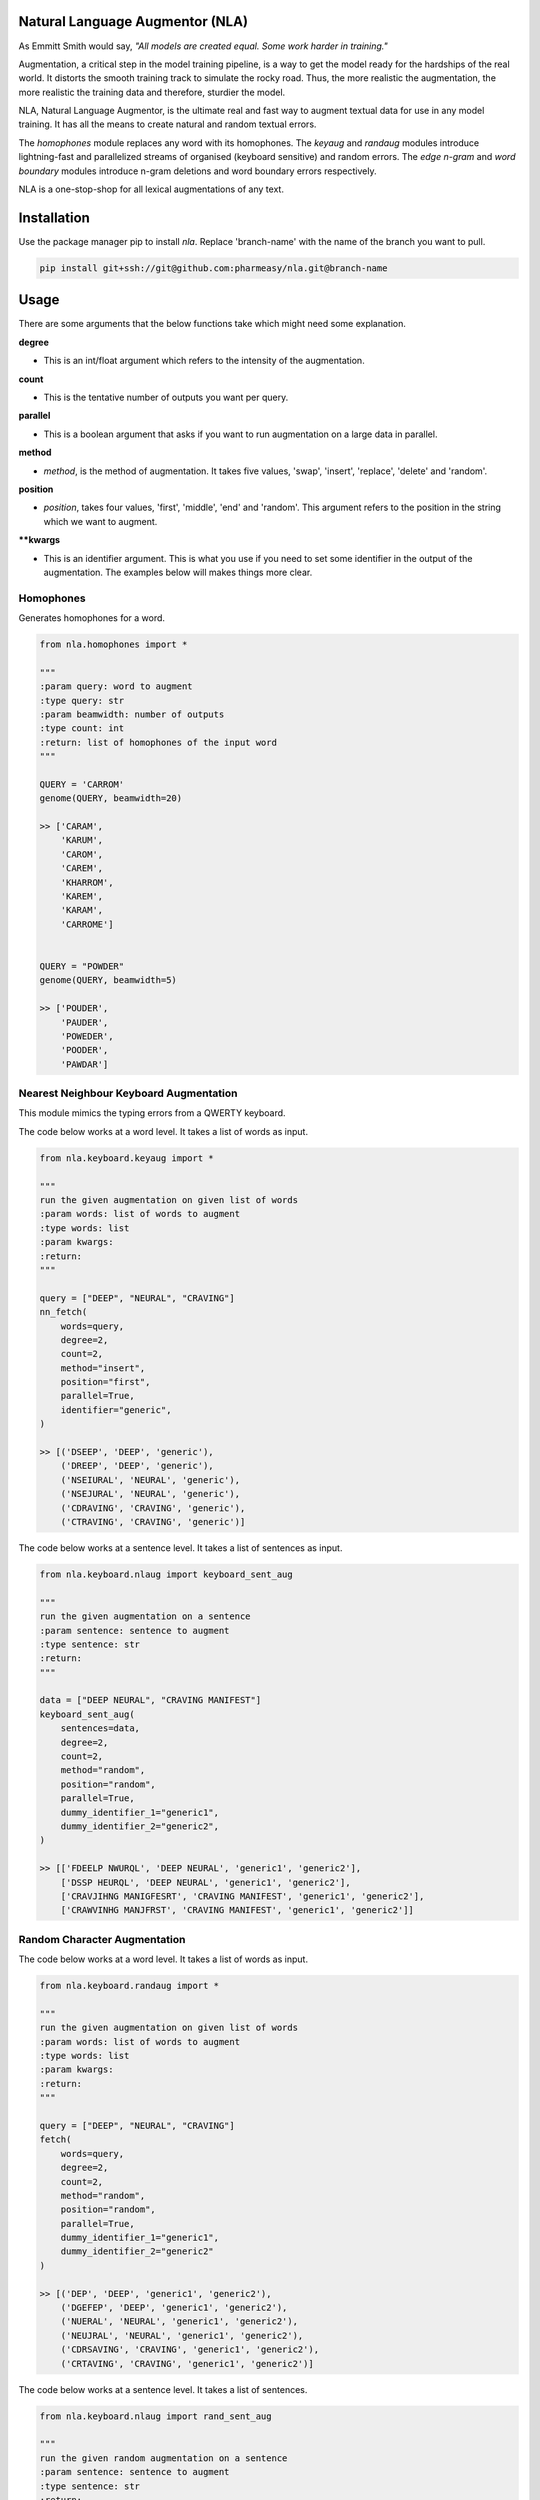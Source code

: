 .. image:: https://img.shields.io/badge/code%20style-black-000000.svg
   :target: https://github.com/psf/black
   :alt: Code style

.. image:: https://img.shields.io/badge/Maintained%3F-yes-green.svg
   :target: https://GitHub.com/Naereen/StrapDown.js/graphs/commit-activity
   :alt: Maintenance

.. image:: https://img.shields.io/badge/python-3.above-blue.svg
   :target: https://img.shields.io/badge/python-3.above-blue.svg
   :alt: versions


Natural Language Augmentor (NLA)
=================================
As Emmitt Smith would say, *"All models are created equal. Some work harder in training."*

Augmentation, a critical step in the model training pipeline, is a way to get the model
ready for the hardships of the real world. It distorts the smooth training track to
simulate the rocky road. Thus, the more realistic the augmentation, the more realistic
the training data and therefore, sturdier the model.

NLA, Natural Language Augmentor, is the ultimate real and fast way to augment
textual data for use in any model training. It has all the means to create natural
and random textual errors.

The *homophones* module replaces any word with its homophones.
The *keyaug* and *randaug* modules introduce lightning-fast and parallelized streams
of organised (keyboard sensitive) and random errors. The *edge n-gram* and *word boundary*
modules introduce n-gram deletions and word boundary errors respectively.

NLA is a one-stop-shop for all lexical augmentations of any text.

Installation
============
Use the package manager pip to install *nla*.
Replace 'branch-name' with the name of the branch you want to pull.

.. code-block:: sh

    pip install git+ssh://git@github.com:pharmeasy/nla.git@branch-name


Usage
=====

There are some arguments that the below functions take
which might need some explanation.

**degree**

- This is an int/float argument which refers to the intensity of
  the augmentation.

**count**

- This is the tentative number of outputs you want per query.

**parallel**

- This is a boolean argument that asks if you want to run
  augmentation on a large data in parallel.

**method**

- *method*, is the method of augmentation. It takes five values,
  'swap', 'insert', 'replace', 'delete' and 'random'.

**position**

- *position*, takes four values, 'first',
  'middle', 'end' and 'random'. This argument refers
  to the position in the string which we want to augment.

****kwargs**

- This is an identifier argument. This is what you use if you need
  to set some identifier in the output of the augmentation.
  The examples below will makes things more clear.



Homophones
------------
Generates homophones for a word.
 

.. code-block:: python
    
    from nla.homophones import *
    
    """
    :param query: word to augment
    :type query: str
    :param beamwidth: number of outputs
    :type count: int
    :return: list of homophones of the input word
    """

    QUERY = 'CARROM'
    genome(QUERY, beamwidth=20)

    >> ['CARAM',
        'KARUM',
        'CAROM',
        'CAREM',
        'KHARROM',
        'KAREM',
        'KARAM',
        'CARROME']


    QUERY = "POWDER"
    genome(QUERY, beamwidth=5)

    >> ['POUDER',
        'PAUDER',
        'POWEDER',
        'POODER',
        'PAWDAR']

Nearest Neighbour Keyboard Augmentation
----------------------------------------
This module mimics the typing errors from a QWERTY keyboard.

The code below works at a word level. It takes a list of words as input.


.. code-block:: python

    from nla.keyboard.keyaug import *

    """
    run the given augmentation on given list of words
    :param words: list of words to augment
    :type words: list
    :param kwargs:
    :return:
    """

    query = ["DEEP", "NEURAL", "CRAVING"]
    nn_fetch(
        words=query,
        degree=2,
        count=2,
        method="insert",
        position="first",
        parallel=True,
        identifier="generic",
    )

    >> [('DSEEP', 'DEEP', 'generic'),
        ('DREEP', 'DEEP', 'generic'),
        ('NSEIURAL', 'NEURAL', 'generic'),
        ('NSEJURAL', 'NEURAL', 'generic'),
        ('CDRAVING', 'CRAVING', 'generic'),
        ('CTRAVING', 'CRAVING', 'generic')]



The code below works at a sentence level. It takes a list of sentences as input.

.. code-block:: python

    from nla.keyboard.nlaug import keyboard_sent_aug

    """
    run the given augmentation on a sentence
    :param sentence: sentence to augment
    :type sentence: str
    :return:
    """

    data = ["DEEP NEURAL", "CRAVING MANIFEST"]
    keyboard_sent_aug(
        sentences=data,
        degree=2,
        count=2,
        method="random",
        position="random",
        parallel=True,
        dummy_identifier_1="generic1",
        dummy_identifier_2="generic2",
    )

    >> [['FDEELP NWURQL', 'DEEP NEURAL', 'generic1', 'generic2'],
        ['DSSP HEURQL', 'DEEP NEURAL', 'generic1', 'generic2'],
        ['CRAVJIHNG MANIGFESRT', 'CRAVING MANIFEST', 'generic1', 'generic2'],
        ['CRAWVINHG MANJFRST', 'CRAVING MANIFEST', 'generic1', 'generic2']]



Random Character Augmentation
------------------------------
The code below works at a word level. It takes a list of words as input.

.. code-block:: python

    from nla.keyboard.randaug import *

    """
    run the given augmentation on given list of words
    :param words: list of words to augment
    :type words: list
    :param kwargs:
    :return:
    """

    query = ["DEEP", "NEURAL", "CRAVING"]
    fetch(
        words=query,
        degree=2,
        count=2,
        method="random",
        position="random",
        parallel=True,
        dummy_identifier_1="generic1",
        dummy_identifier_2="generic2"
    )

    >> [('DEP', 'DEEP', 'generic1', 'generic2'),
        ('DGEFEP', 'DEEP', 'generic1', 'generic2'),
        ('NUERAL', 'NEURAL', 'generic1', 'generic2'),
        ('NEUJRAL', 'NEURAL', 'generic1', 'generic2'),
        ('CDRSAVING', 'CRAVING', 'generic1', 'generic2'),
        ('CRTAVING', 'CRAVING', 'generic1', 'generic2')]



The code below works at a sentence level. It takes a list of sentences.

.. code-block:: python

    from nla.keyboard.nlaug import rand_sent_aug

    """
    run the given random augmentation on a sentence
    :param sentence: sentence to augment
    :type sentence: str
    :return:
    """

    data = ["DEEP", "NEURAL", "CRAVING"]
    rsa = rand_sent_aug(
        sentences=data,
        degree=2,
        count=2,
        method="random",
        position="random",
        parallel=True,
        dummy_identifier_1="generic1",
        dummy_identifier_2="generic2",
    )

    >> [['DEP', 'DEEP', 'generic1', 'generic2'],
        ['DVEJEP', 'DEEP', 'generic1', 'generic2'],
        ['NKMRAL', 'NEURAL', 'generic1', 'generic2'],
        ['NEUORTAL', 'NEURAL', 'generic1', 'generic2'],
        ['CARVIGN', 'CRAVING', 'generic1', 'generic2'],
        ['CRAVIYNDG', 'CRAVING', 'generic1', 'generic2']]



Edge N-gram
----------------
Takes list of sentences.


.. code-block:: python

    from nla.edge_n_gram import *

    """
    :param queries: sentences to augment
    :type queries: list
    :param kwargs: identifiers
    :return: list of tuple with augmented sentence, original sentence and identifiers
    """

    data = ["DEEP NEURAL", "CRAVING MANIFEST"]

    edge_n_gram(
            queries=data,
            count=2,
            degree=2,
            parallel=False,
            dummy_identifier_1="generic1",
            dummy_identifier_2="generic2",
        )

    >> [[('DEE NEUR', 'DEEP NEURAL', 'generic1', 'generic2'),
        ('DEEP NEURA', 'DEEP NEURAL', 'generic1', 'generic2')],
        [('CRAVIN MANIFE', 'CRAVING MANIFEST', 'generic1', 'generic2'),
        ('CRAVI MANIFE', 'CRAVING MANIFEST', 'generic1', 'generic2')]]



Word Boundary
----------------
Takes list of sentences.


.. code-block:: python

   from nla.word_boundary import *

   """
    :param queries: sentences to augment
    :type queries: list
    :param kwargs: identifiers
    :return: list of tuple with augmented sentence, original sentence and identifiers
    """

   data = ["DEEP NEURAL", "CRAVING MANIFEST"]

   word_boundary(
            queries=data,
            count=2,
            degree=0.6,
            parallel=True,
            dummy_identifier_1="generic1",
            dummy_identifier_2="generic2",
        )

   >> [('DEEPNEURAL', 'DEEP NEURAL', 'generic1', 'generic2'),
       ('DEEP NE U R AL', 'DEEP NEURAL', 'generic1', 'generic2'),
       ('DEE PNE URAL', 'DEEP NEURAL', 'generic1', 'generic2'),
       ('M AN IFEST CR AVIN G', 'CRAVING MANIFEST', 'generic1', 'generic2'),
       ('MANIF ESTCRAV ING', 'CRAVING MANIFEST', 'generic1', 'generic2'),
       ('MANIFESTCRAVING', 'CRAVING MANIFEST', 'generic1', 'generic2')]
